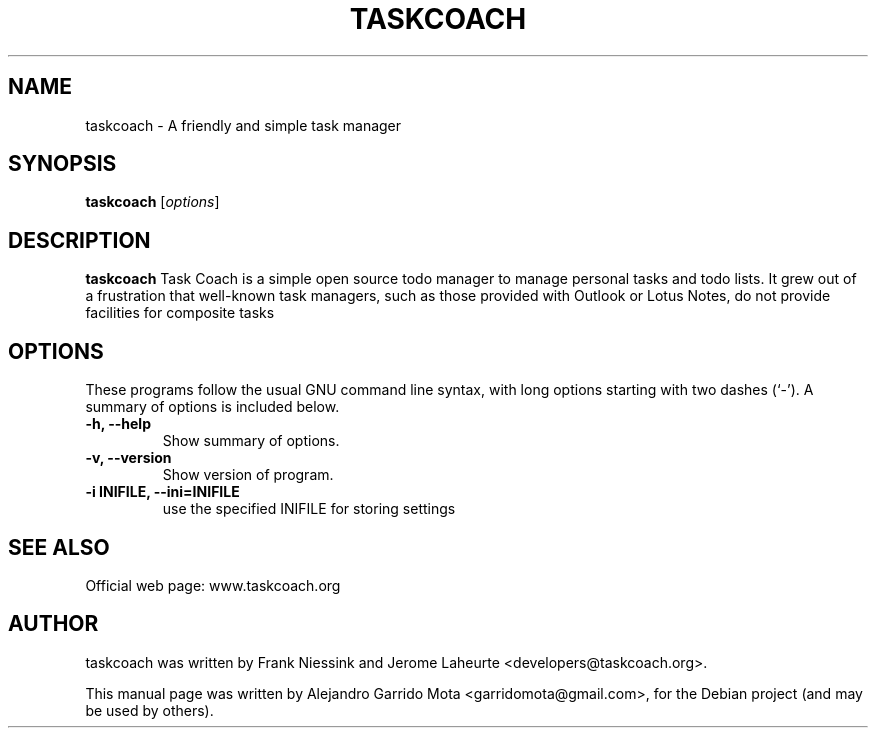 .\"                                      Hey, EMACS: -*- nroff -*-
.\" First parameter, NAME, should be all caps
.\" Second parameter, SECTION, should be 1-8, maybe w/ subsection
.\" other parameters are allowed: see man(7), man(1)
.TH TASKCOACH 1 "December 25, 2008"
.SH NAME
taskcoach \- A friendly and simple task manager
.SH SYNOPSIS
.B taskcoach
.RI [ options ]
.br
.SH DESCRIPTION
.PP
\fBtaskcoach\fP Task Coach is a simple open source todo manager to manage personal tasks
and todo lists. It grew out of a frustration that well-known task managers,
such as those provided with Outlook or Lotus Notes, do not provide
facilities for composite tasks
.SH OPTIONS
These programs follow the usual GNU command line syntax, with long
options starting with two dashes (`-').
A summary of options is included below.
.TP
.B \-h, \-\-help
Show summary of options.
.TP
.B \-v, \-\-version
Show version of program.
.TP
.B \-i INIFILE, \-\-ini=INIFILE
use the specified INIFILE for storing settings
.SH SEE ALSO
Official web page: www.taskcoach.org
.SH AUTHOR
taskcoach was written by Frank Niessink and Jerome Laheurte <developers@taskcoach.org>.
.PP
This manual page was written by Alejandro Garrido Mota <garridomota@gmail.com>,
for the Debian project (and may be used by others).
